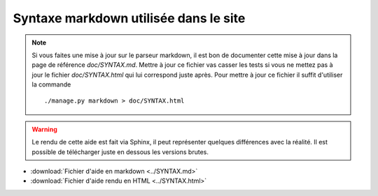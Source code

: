 Syntaxe markdown utilisée dans le site
======================================

.. note::

	Si vous faites une mise à jour sur le parseur markdown, il est bon de documenter cette mise à jour dans la page de référence *doc/SYNTAX.md*. Mettre à jour ce fichier vas casser les tests si vous ne mettez pas à jour le fichier *doc/SYNTAX.html* qui lui correspond juste après. Pour mettre à jour ce fichier il suffit d'utiliser la commande

	::

		./manage.py markdown > doc/SYNTAX.html

.. warning::

	Le rendu de cette aide est fait via Sphinx, il peut représenter quelques différences avec la réalité. Il est possible de télécharger juste en dessous les versions brutes.

* :download:`Fichier d'aide en markdown <../SYNTAX.md>`
* :download:`Fichier d'aide rendu en HTML <../SYNTAX.html>`

.. raw:: html
	:file: ../SYNTAX.html
